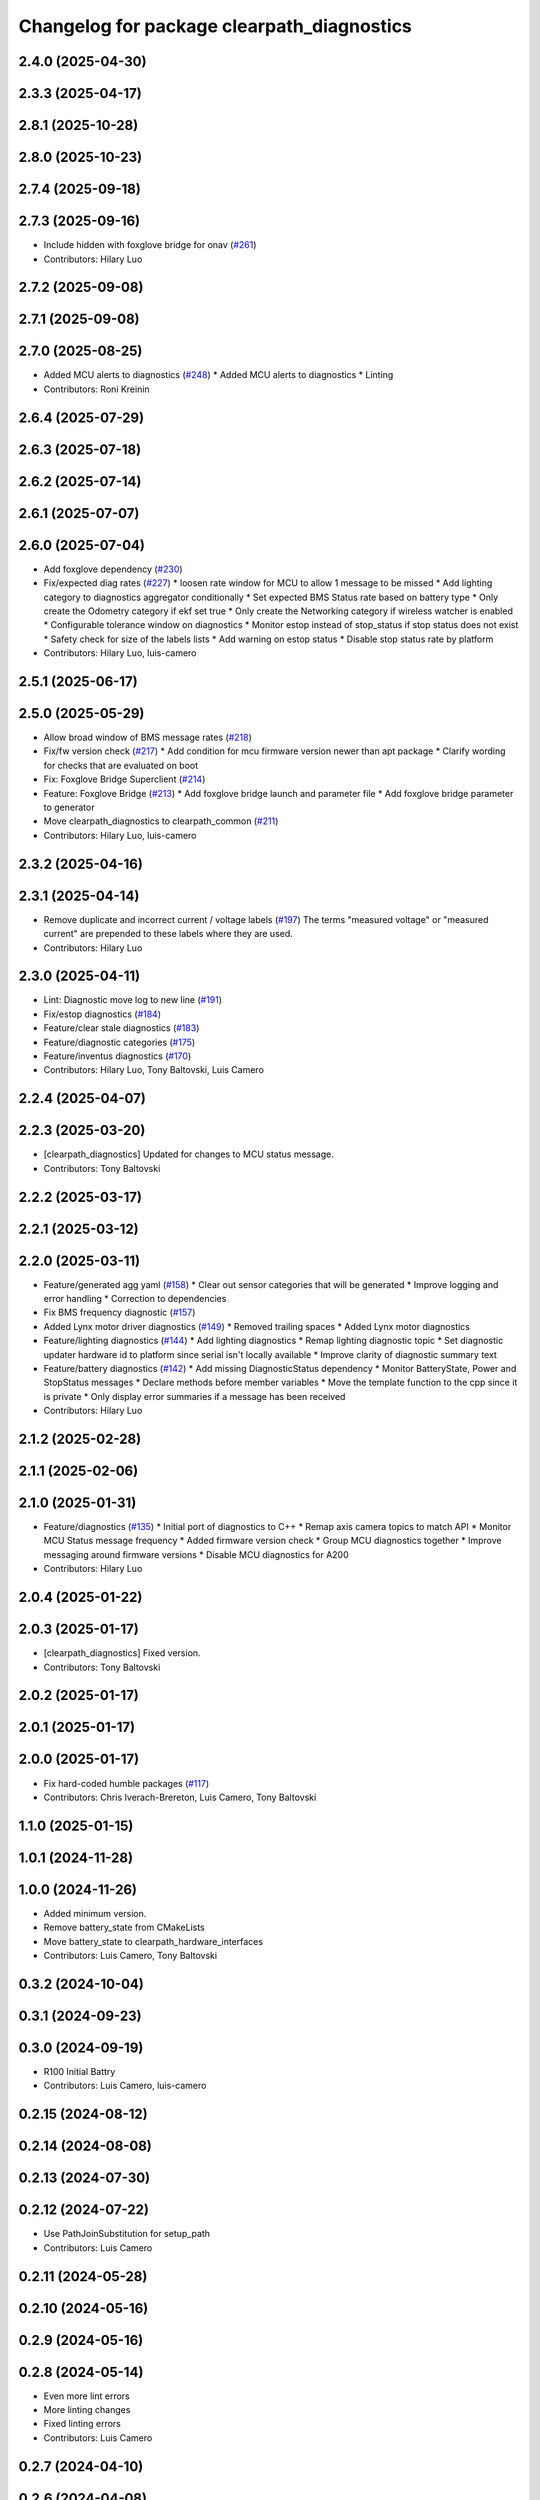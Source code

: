 ^^^^^^^^^^^^^^^^^^^^^^^^^^^^^^^^^^^^^^^^^^^
Changelog for package clearpath_diagnostics
^^^^^^^^^^^^^^^^^^^^^^^^^^^^^^^^^^^^^^^^^^^

2.4.0 (2025-04-30)
------------------

2.3.3 (2025-04-17)
------------------

2.8.1 (2025-10-28)
------------------

2.8.0 (2025-10-23)
------------------

2.7.4 (2025-09-18)
------------------

2.7.3 (2025-09-16)
------------------
* Include hidden with foxglove bridge for onav (`#261 <https://github.com/clearpathrobotics/clearpath_common/issues/261>`_)
* Contributors: Hilary Luo

2.7.2 (2025-09-08)
------------------

2.7.1 (2025-09-08)
------------------

2.7.0 (2025-08-25)
------------------
* Added MCU alerts to diagnostics (`#248 <https://github.com/clearpathrobotics/clearpath_common/issues/248>`_)
  * Added MCU alerts to diagnostics
  * Linting
* Contributors: Roni Kreinin

2.6.4 (2025-07-29)
------------------

2.6.3 (2025-07-18)
------------------

2.6.2 (2025-07-14)
------------------

2.6.1 (2025-07-07)
------------------

2.6.0 (2025-07-04)
------------------
* Add foxglove dependency (`#230 <https://github.com/clearpathrobotics/clearpath_common/issues/230>`_)
* Fix/expected diag rates (`#227 <https://github.com/clearpathrobotics/clearpath_common/issues/227>`_)
  * loosen rate window for MCU to allow 1 message to be missed
  * Add lighting category to diagnostics aggregator conditionally
  * Set expected BMS Status rate based on battery type
  * Only create the Odometry category if ekf set true
  * Only create the Networking category if wireless watcher is enabled
  * Configurable tolerance window on diagnostics
  * Monitor estop instead of stop_status if stop status does not exist
  * Safety check for size of the labels lists
  * Add warning on estop status
  * Disable stop status rate by platform
* Contributors: Hilary Luo, luis-camero

2.5.1 (2025-06-17)
------------------

2.5.0 (2025-05-29)
------------------
* Allow broad window of BMS message rates (`#218 <https://github.com/clearpathrobotics/clearpath_common/issues/218>`_)
* Fix/fw version check (`#217 <https://github.com/clearpathrobotics/clearpath_common/issues/217>`_)
  * Add condition for mcu firmware version newer than apt package
  * Clarify wording for checks that are evaluated on boot
* Fix: Foxglove Bridge Superclient (`#214 <https://github.com/clearpathrobotics/clearpath_common/issues/214>`_)
* Feature: Foxglove Bridge (`#213 <https://github.com/clearpathrobotics/clearpath_common/issues/213>`_)
  * Add foxglove bridge launch and parameter file
  * Add foxglove bridge parameter to generator
* Move clearpath_diagnostics to clearpath_common (`#211 <https://github.com/clearpathrobotics/clearpath_common/issues/211>`_)
* Contributors: Hilary Luo, luis-camero

2.3.2 (2025-04-16)
------------------

2.3.1 (2025-04-14)
------------------
* Remove duplicate and incorrect current / voltage labels (`#197 <https://github.com/clearpathrobotics/clearpath_robot/issues/197>`_)
  The terms "measured voltage" or "measured current" are prepended to these labels where they are used.
* Contributors: Hilary Luo

2.3.0 (2025-04-11)
------------------
* Lint: Diagnostic move log to new line (`#191 <https://github.com/clearpathrobotics/clearpath_robot/issues/191>`_)
* Fix/estop diagnostics (`#184 <https://github.com/clearpathrobotics/clearpath_robot/issues/184>`_)
* Feature/clear stale diagnostics (`#183 <https://github.com/clearpathrobotics/clearpath_robot/issues/183>`_)
* Feature/diagnostic categories (`#175 <https://github.com/clearpathrobotics/clearpath_robot/issues/175>`_)
* Feature/inventus diagnostics (`#170 <https://github.com/clearpathrobotics/clearpath_robot/issues/170>`_)

* Contributors: Hilary Luo, Tony Baltovski, Luis Camero

2.2.4 (2025-04-07)
------------------

2.2.3 (2025-03-20)
------------------
* [clearpath_diagnostics] Updated for changes to MCU status message.
* Contributors: Tony Baltovski

2.2.2 (2025-03-17)
------------------

2.2.1 (2025-03-12)
------------------

2.2.0 (2025-03-11)
------------------
* Feature/generated agg yaml (`#158 <https://github.com/clearpathrobotics/clearpath_robot/issues/158>`_)
  * Clear out sensor categories that will be generated
  * Improve logging and error handling
  * Correction to dependencies
* Fix BMS frequency diagnostic (`#157 <https://github.com/clearpathrobotics/clearpath_robot/issues/157>`_)
* Added Lynx motor driver diagnostics (`#149 <https://github.com/clearpathrobotics/clearpath_robot/issues/149>`_)
  * Removed trailing spaces
  * Added Lynx motor diagnostics
* Feature/lighting diagnostics (`#144 <https://github.com/clearpathrobotics/clearpath_robot/issues/144>`_)
  * Add lighting diagnostics
  * Remap lighting diagnostic topic
  * Set diagnostic updater hardware id to platform since serial isn't locally available
  * Improve clarity of diagnostic summary text
* Feature/battery diagnostics (`#142 <https://github.com/clearpathrobotics/clearpath_robot/issues/142>`_)
  * Add missing DiagnosticStatus dependency
  * Monitor BatteryState, Power and StopStatus messages
  * Declare methods before member variables
  * Move the template function to the cpp since it is private
  * Only display error summaries if a message has been received
* Contributors: Hilary Luo

2.1.2 (2025-02-28)
------------------

2.1.1 (2025-02-06)
------------------

2.1.0 (2025-01-31)
------------------
* Feature/diagnostics (`#135 <https://github.com/clearpathrobotics/clearpath_robot/issues/135>`_)
  * Initial port of diagnostics to C++
  * Remap axis camera topics to match API
  * Monitor MCU Status message frequency
  * Added firmware version check
  * Group MCU diagnostics together
  * Improve messaging around firmware versions
  * Disable MCU diagnostics for A200
* Contributors: Hilary Luo

2.0.4 (2025-01-22)
------------------

2.0.3 (2025-01-17)
------------------
* [clearpath_diagnostics] Fixed version.
* Contributors: Tony Baltovski

2.0.2 (2025-01-17)
------------------

2.0.1 (2025-01-17)
------------------

2.0.0 (2025-01-17)
------------------
* Fix hard-coded humble packages (`#117 <https://github.com/clearpathrobotics/clearpath_robot/issues/117>`_)
* Contributors: Chris Iverach-Brereton, Luis Camero, Tony Baltovski

1.1.0 (2025-01-15)
------------------

1.0.1 (2024-11-28)
------------------

1.0.0 (2024-11-26)
------------------
* Added minimum version.
* Remove battery_state from CMakeLists
* Move battery_state to clearpath_hardware_interfaces
* Contributors: Luis Camero, Tony Baltovski

0.3.2 (2024-10-04)
------------------

0.3.1 (2024-09-23)
------------------

0.3.0 (2024-09-19)
------------------
* R100 Initial Battry
* Contributors: Luis Camero, luis-camero

0.2.15 (2024-08-12)
-------------------

0.2.14 (2024-08-08)
-------------------

0.2.13 (2024-07-30)
-------------------

0.2.12 (2024-07-22)
-------------------
* Use PathJoinSubstitution for setup_path
* Contributors: Luis Camero

0.2.11 (2024-05-28)
-------------------

0.2.10 (2024-05-16)
-------------------

0.2.9 (2024-05-16)
------------------

0.2.8 (2024-05-14)
------------------
* Even more lint errors
* More linting changes
* Fixed linting errors
* Contributors: Luis Camero

0.2.7 (2024-04-10)
------------------

0.2.6 (2024-04-08)
------------------

0.2.5 (2024-03-07)
------------------

0.2.4 (2024-01-19)
------------------

0.2.3 (2024-01-18)
------------------

0.2.2 (2024-01-10)
------------------
* Get topic without namespace to address duplicate namespacing
* Contributors: Hilary Luo

0.2.1 (2023-12-18)
------------------

0.2.0 (2023-12-13)
------------------
* Added S1P2 battery configuration
* Set battery charging status
* Added dingo to battery state control
* Added D100 and D150 to generator and battery node
* Generate lighting node
* Fixed status message firmware version
* J100 -> W200
* Removed shebang
* Use battery model and configuration from clearpath_config
* Removed HMI msg, encode Uint8 instead
* Initial battery control node
* Renamed to battery_state_estimator
  Added to robot generator
* Properties, capacity, voltage
  Create pub/sub only for LiION and SLA
* Added LUT for SLA
* Battery types and configurations
* rolling average
* Initial battery state publisher
* Pass setup path
* Get namespace from robot.yaml for diagnostics launch
  Added diagnostics launch to generator
* Check ros-humble-clearpath-firmware package version
* Add all sensors
* Firmware and sensor diagnostics
* Contributors: Roni Kreinin

0.1.3 (2023-10-04)
------------------

0.1.2 (2023-09-27)
------------------

0.1.1 (2023-09-11)
------------------

0.1.0 (2023-08-31)
------------------

0.0.3 (2023-08-15)
------------------

0.0.2 (2023-07-25)
------------------

0.0.1 (2023-07-20)
------------------
